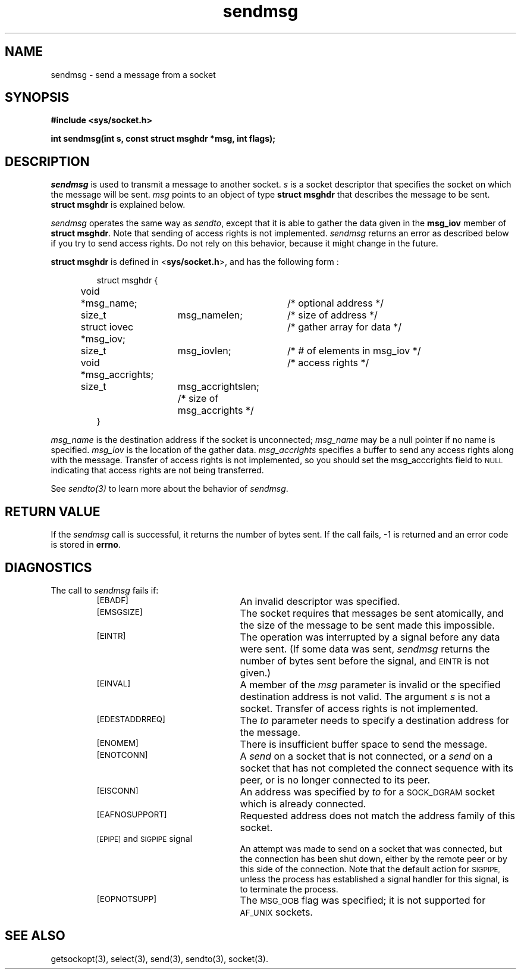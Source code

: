 .TH sendmsg 3 "MiNT-Net"
.SH NAME
sendmsg \- send a message from a socket
.SH SYNOPSIS
.B #include <sys/socket.h>
.PP
.B "int sendmsg(int s, const struct msghdr *msg, int flags);"
.PP
.SH DESCRIPTION
.I sendmsg
is used to transmit a message to another socket.
.I s
is a socket descriptor that specifies the socket
on which the message will be sent.
.I msg
points to an object of type
.B struct\ msghdr
that describes the message to be sent.
.B struct\ msghdr
is explained below.
.PP
.I sendmsg
operates the same way as
.IR sendto ,
except that it is able to gather the data given in
the
.B msg_iov
member of
.BR "struct\ msghdr" .
Note that sending of access rights is not implemented.
.I sendmsg
returns an error as described below if you try to send access rights.
Do not rely on this behavior,
because it might change in the future.
.PP
.B struct\ msghdr
is defined in
.RB < sys/socket.h >, 
and has the following form :
.IP
.nf
struct msghdr {
	void	*msg_name;	/* optional address */
	size_t	msg_namelen;	/* size of address  */
	struct iovec *msg_iov;	/* gather array for data */
	size_t	msg_iovlen;	/* # of elements in msg_iov */
	void    *msg_accrights;	/* access rights */
	size_t	msg_accrightslen; /* size of msg_accrights */
}
.fi
.PP
.I msg_name
is the destination address if the socket is unconnected; 
.I msg_name 
may be a null pointer if no name is specified.
.I msg_iov 
is the location of the gather data.
.I msg_accrights
specifies a buffer to send any access rights along 
with the message.
Transfer of access rights is not implemented,
so you should
set the msg_acccrights field to
.SM NULL
indicating that access rights are not being transferred. 
.PP
See
.I sendto(3)
to learn more about the behavior of
.IR sendmsg .
.SH RETURN VALUE
If the
.I sendmsg
call is successful, it returns the number of bytes sent.
If the call fails, \-1 is returned and an error code is stored in
.BR errno .
.SH DIAGNOSTICS
The call to
.I sendmsg
fails if:
.RS
.TP 22
.SM [EBADF]
An invalid descriptor was specified.
.TP
.SM [EMSGSIZE]
The socket requires that messages be sent atomically,
and the size of the message to be sent made this impossible.
.TP
.SM [EINTR]
The operation was interrupted by a signal before any data were sent.
(If some data was sent,
.I sendmsg
returns the number of bytes sent before the signal, and
.SM EINTR
is not given.)
.TP
.SM [EINVAL]
A member of the
.I msg
parameter is invalid or the specified destination address is not valid.
The argument
.I s
is not a socket.
Transfer of access rights is not implemented.
.TP
.SM [EDESTADDRREQ]
The
.I to
parameter needs to specify a destination address for the message.
.TP
.SM [ENOMEM]
There is insufficient buffer space to send the message.
.TP
.SM [ENOTCONN]
A
.I send
on a socket that is not connected, or a
.I send
on a socket that has not completed the connect sequence with its peer,
or is no longer connected to its peer.
.TP
.SM [EISCONN]
An address was specified by
.I to
for a
.SM SOCK_DGRAM
socket which is already connected.
.TP
.SM [EAFNOSUPPORT]
Requested address does not match the address family of this socket.
.TP
\s-1[EPIPE]\s0 and \s-1SIGPIPE\s0 signal
An attempt was made to send on a socket that was connected,
but the connection has been shut down,
either by the remote peer or by this side of the connection.
Note that the default action for
.SM SIGPIPE,
unless the process has established a signal handler for this signal,
is to terminate the process.
.TP
.SM [EOPNOTSUPP]
The
.SM MSG_OOB
flag was specified; it is not supported for
.SM AF_UNIX
sockets.
.SH SEE ALSO
getsockopt(3),
select(3),
send(3),
sendto(3),
socket(3).
